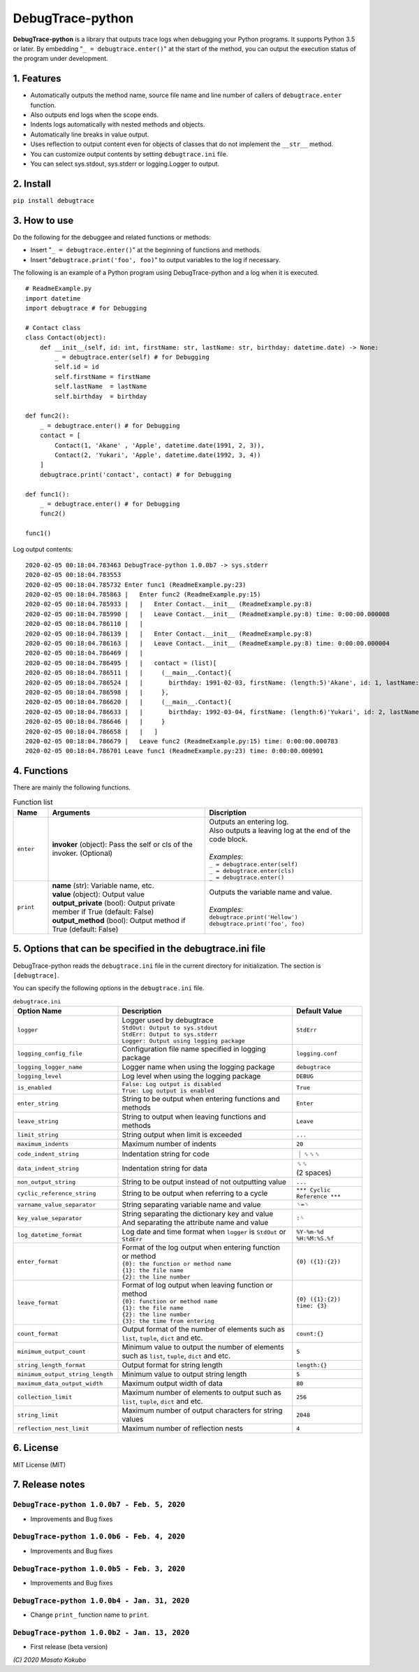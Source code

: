 #################
DebugTrace-python
#################

**DebugTrace-python** is a library that outputs trace logs
when debugging your Python programs.
It supports Python 3.5 or later.
By embedding "``_ = debugtrace.enter()``" at the start of the method,
you can output the execution status of the program under development.

1. Features
===========

* Automatically outputs the method name, source file name and line number
  of callers of ``debugtrace.enter`` function.
* Also outputs end logs when the scope ends.
* Indents logs automatically with nested methods and objects.
* Automatically line breaks in value output.
* Uses reflection to output content even for objects of classes
  that do not implement the ``__str__`` method.
* You can customize output contents by setting ``debugtrace.ini`` file.
* You can select sys.stdout, sys.stderr or logging.Logger to output.

2. Install
==========

``pip install debugtrace``

3. How to use
=============

Do the following for the debuggee and related functions or methods:

* Insert "``_ = debugtrace.enter()``" at the beginning of functions and methods.
* Insert "``debugtrace.print('foo', foo)``" to output variables to the log if necessary.

The following is an example of a Python program using DebugTrace-python and a log when it is executed.

::

    # ReadmeExample.py
    import datetime
    import debugtrace # for Debugging

    # Contact class
    class Contact(object):
        def __init__(self, id: int, firstName: str, lastName: str, birthday: datetime.date) -> None:
            _ = debugtrace.enter(self) # for Debugging
            self.id = id
            self.firstName = firstName
            self.lastName  = lastName
            self.birthday  = birthday

    def func2():
        _ = debugtrace.enter() # for Debugging
        contact = [
            Contact(1, 'Akane' , 'Apple', datetime.date(1991, 2, 3)),
            Contact(2, 'Yukari', 'Apple', datetime.date(1992, 3, 4))
        ]
        debugtrace.print('contact', contact) # for Debugging

    def func1():
        _ = debugtrace.enter() # for Debugging
        func2()

    func1()

Log output contents:
::

    2020-02-05 00:18:04.783463 DebugTrace-python 1.0.0b7 -> sys.stderr
    2020-02-05 00:18:04.783553 
    2020-02-05 00:18:04.785732 Enter func1 (ReadmeExample.py:23)
    2020-02-05 00:18:04.785863 |   Enter func2 (ReadmeExample.py:15)
    2020-02-05 00:18:04.785933 |   |   Enter Contact.__init__ (ReadmeExample.py:8)
    2020-02-05 00:18:04.785990 |   |   Leave Contact.__init__ (ReadmeExample.py:8) time: 0:00:00.000008
    2020-02-05 00:18:04.786110 |   |   
    2020-02-05 00:18:04.786139 |   |   Enter Contact.__init__ (ReadmeExample.py:8)
    2020-02-05 00:18:04.786163 |   |   Leave Contact.__init__ (ReadmeExample.py:8) time: 0:00:00.000004
    2020-02-05 00:18:04.786469 |   |   
    2020-02-05 00:18:04.786495 |   |   contact = (list)[
    2020-02-05 00:18:04.786511 |   |     (__main__.Contact){
    2020-02-05 00:18:04.786524 |   |       birthday: 1991-02-03, firstName: (length:5)'Akane', id: 1, lastName: (length:5)'Apple'
    2020-02-05 00:18:04.786598 |   |     }, 
    2020-02-05 00:18:04.786620 |   |     (__main__.Contact){
    2020-02-05 00:18:04.786633 |   |       birthday: 1992-03-04, firstName: (length:6)'Yukari', id: 2, lastName: (length:5)'Apple'
    2020-02-05 00:18:04.786646 |   |     }
    2020-02-05 00:18:04.786658 |   |   ]
    2020-02-05 00:18:04.786679 |   Leave func2 (ReadmeExample.py:15) time: 0:00:00.000783
    2020-02-05 00:18:04.786701 Leave func1 (ReadmeExample.py:23) time: 0:00:00.000901

4. Functions
============

There are mainly the following functions.

.. list-table:: Function list
    :widths: 10, 45, 45
    :header-rows: 1

    * - Name
      - Arguments
      - Discription
    * - ``enter``
      - **invoker** (object): Pass the self or cls of the invoker. (Optional)
      - | Outputs an entering log.
        | Also outputs a leaving log at the end of the code block.
        |
        | *Examples*:
        | ``_ = debugtrace.enter(self)``
        | ``_ = debugtrace.enter(cls)``
        | ``_ = debugtrace.enter()``
    * - ``print``
      - | **name** (str): Variable name, etc.
        | **value** (object): Output value
        | **output_private** (bool): Output private member if True (default: False)
        | **output_method** (bool): Output method if True (default: False)
      - | Outputs the variable name and value.
        |
        | *Examples*:
        | ``debugtrace.print('Hellow')``
        | ``debugtrace.print('foo', foo)``


5. Options that can be specified in the **debugtrace.ini** file
===============================================================

DebugTrace-python reads the ``debugtrace.ini`` file
in the current directory for initialization.
The section is ``[debugtrace]``.

You can specify the following options in the ``debugtrace.ini`` file.

.. list-table:: ``debugtrace.ini``
    :widths: 30, 50, 20
    :header-rows: 1

    * - Option Name
      - Description
      - Default Value
    * - ``logger``
      - | Logger used by debugtrace
        | ``StdOut: Output to sys.stdout``
        | ``StdErr: Output to sys.stderr``
        | ``Logger: Output using logging package``
      - ``StdErr``
    * - ``logging_config_file``
      - Configuration file name specified in logging package
      - ``logging.conf``
    * - ``logging_logger_name``
      - Logger name when using the logging package
      - ``debugtrace``
    * - ``logging_level``
      - Log level when using the logging package
      - ``DEBUG``
    * - ``is_enabled``
      - | ``False: Log output is disabled``
        | ``True: Log output is enabled``
      - ``True``
    * - ``enter_string``
      - String to be output when entering functions and methods
      - ``Enter``
    * - ``leave_string``
      - String to output when leaving functions and methods
      - ``Leave``
    * - ``limit_string``
      - String output when limit is exceeded
      - ``...``
    * - ``maximum_indents``
      - Maximum number of indents
      - ``20``
    * - ``code_indent_string``
      - Indentation string for code
      - ｜␠␠␠
    * - ``data_indent_string``
      - Indentation string for data
      - | ␠␠
        | (2 spaces)
    * - ``non_output_string``
      - String to be output instead of not outputting value
      - ``...``
    * - ``cyclic_reference_string``
      - String to be output when referring to a cycle
      - ``*** Cyclic Reference ***``
    * - ``varname_value_separator``
      - String separating variable name and value
      - ``␠=␠``
    * - ``key_value_separator``
      - | String separating the dictionary key and value
        | And separating the attribute name and value
      - ``:␠``
    * - ``log_datetime_format``
      - Log date and time format when ``logger`` is ``StdOut`` or ``StdErr``
      - ``%Y-%m-%d %H:%M:%S.%f``
    * - ``enter_format``
      - | Format of the log output when entering function or method
        | ``{0}: the function or method name``
        | ``{1}: the file name``
        | ``{2}: the line number``
      - ``{0} ({1}:{2})``
    * - ``leave_format``
      - | Format of log output when leaving function or method
        | ``{0}: function or method name``
        | ``{1}: the file name``
        | ``{2}: the line number``
        | ``{3}: the time from entering``
      - ``{0} ({1}:{2}) time: {3}``
    * - ``count_format``
      - Output format of the number of elements such as ``list``, ``tuple``, ``dict`` and etc.
      - ``count:{}``
    * - ``minimum_output_count``
      - Minimum value to output the number of elements such as ``list``, ``tuple``, ``dict`` and etc.
      - ``5``
    * - ``string_length_format``
      - Output format for string length
      - ``length:{}``
    * - ``minimum_output_string_length``
      - Minimum value to output string length
      - ``5``
    * - ``maximum_data_output_width``
      - Maximum output width of data
      - ``80``
    * - ``collection_limit``
      - Maximum number of elements to output such as ``list``, ``tuple``, ``dict`` and etc.
      - ``256``
    * - ``string_limit``
      - Maximum number of output characters for string values
      - ``2048``
    * - ``reflection_nest_limit``
      - Maximum number of reflection nests
      - ``4``

6. License
==========

MIT License (MIT)

7. Release notes
================

``DebugTrace-python 1.0.0b7 - Feb. 5, 2020``
------------------------------------------------

* Improvements and Bug fixes

``DebugTrace-python 1.0.0b6 - Feb. 4, 2020``
------------------------------------------------

* Improvements and Bug fixes

``DebugTrace-python 1.0.0b5 - Feb. 3, 2020``
------------------------------------------------

* Improvements and Bug fixes

``DebugTrace-python 1.0.0b4 - Jan. 31, 2020``
------------------------------------------------

* Change ``print_`` function name to ``print``.

``DebugTrace-python 1.0.0b2 - Jan. 13, 2020``
------------------------------------------------

* First release (beta version)

*(C) 2020 Masato Kokubo*
